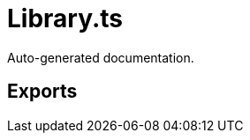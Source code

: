 = Library.ts
:source_path: modules/uniform.ts/src/$core$/Library.ts

Auto-generated documentation.

== Exports

